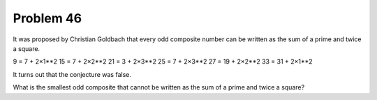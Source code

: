 Problem 46
==========

It was proposed by Christian Goldbach that every odd composite number can
be written as the sum of a prime and twice a square.

9 = 7 + 2×1**2
15 = 7 + 2×2**2
21 = 3 + 2×3**2
25 = 7 + 2×3**2
27 = 19 + 2×2**2
33 = 31 + 2×1**2

It turns out that the conjecture was false.

What is the smallest odd composite that cannot be written as the sum of a
prime and twice a square?

